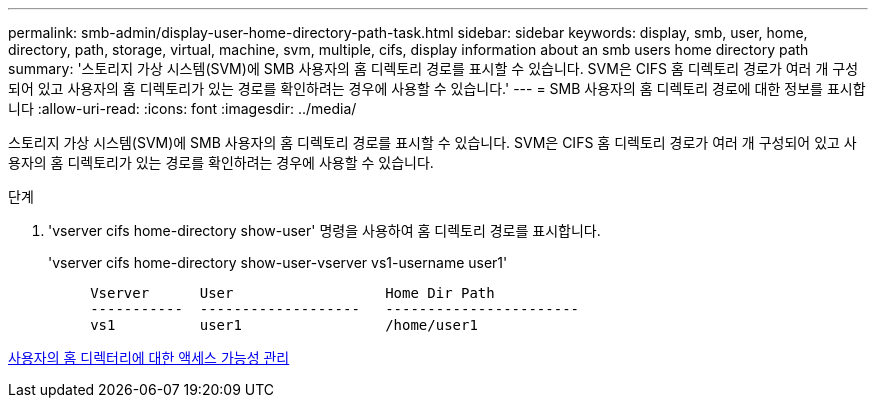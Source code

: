 ---
permalink: smb-admin/display-user-home-directory-path-task.html 
sidebar: sidebar 
keywords: display, smb, user, home, directory, path, storage, virtual, machine, svm, multiple, cifs, display information about an smb users home directory path 
summary: '스토리지 가상 시스템(SVM)에 SMB 사용자의 홈 디렉토리 경로를 표시할 수 있습니다. SVM은 CIFS 홈 디렉토리 경로가 여러 개 구성되어 있고 사용자의 홈 디렉토리가 있는 경로를 확인하려는 경우에 사용할 수 있습니다.' 
---
= SMB 사용자의 홈 디렉토리 경로에 대한 정보를 표시합니다
:allow-uri-read: 
:icons: font
:imagesdir: ../media/


[role="lead"]
스토리지 가상 시스템(SVM)에 SMB 사용자의 홈 디렉토리 경로를 표시할 수 있습니다. SVM은 CIFS 홈 디렉토리 경로가 여러 개 구성되어 있고 사용자의 홈 디렉토리가 있는 경로를 확인하려는 경우에 사용할 수 있습니다.

.단계
. 'vserver cifs home-directory show-user' 명령을 사용하여 홈 디렉토리 경로를 표시합니다.
+
'vserver cifs home-directory show-user-vserver vs1-username user1'

+
[listing]
----

     Vserver      User                  Home Dir Path
     -----------  -------------------   -----------------------
     vs1          user1                 /home/user1
----


xref:manage-accessibility-users-home-directories-task.adoc[사용자의 홈 디렉터리에 대한 액세스 가능성 관리]
